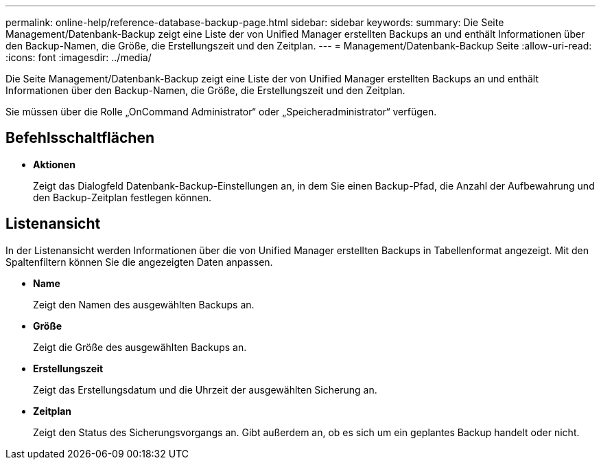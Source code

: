 ---
permalink: online-help/reference-database-backup-page.html 
sidebar: sidebar 
keywords:  
summary: Die Seite Management/Datenbank-Backup zeigt eine Liste der von Unified Manager erstellten Backups an und enthält Informationen über den Backup-Namen, die Größe, die Erstellungszeit und den Zeitplan. 
---
= Management/Datenbank-Backup Seite
:allow-uri-read: 
:icons: font
:imagesdir: ../media/


[role="lead"]
Die Seite Management/Datenbank-Backup zeigt eine Liste der von Unified Manager erstellten Backups an und enthält Informationen über den Backup-Namen, die Größe, die Erstellungszeit und den Zeitplan.

Sie müssen über die Rolle „OnCommand Administrator“ oder „Speicheradministrator“ verfügen.



== Befehlsschaltflächen

* *Aktionen*
+
Zeigt das Dialogfeld Datenbank-Backup-Einstellungen an, in dem Sie einen Backup-Pfad, die Anzahl der Aufbewahrung und den Backup-Zeitplan festlegen können.





== Listenansicht

In der Listenansicht werden Informationen über die von Unified Manager erstellten Backups in Tabellenformat angezeigt. Mit den Spaltenfiltern können Sie die angezeigten Daten anpassen.

* *Name*
+
Zeigt den Namen des ausgewählten Backups an.

* *Größe*
+
Zeigt die Größe des ausgewählten Backups an.

* *Erstellungszeit*
+
Zeigt das Erstellungsdatum und die Uhrzeit der ausgewählten Sicherung an.

* *Zeitplan*
+
Zeigt den Status des Sicherungsvorgangs an. Gibt außerdem an, ob es sich um ein geplantes Backup handelt oder nicht.


